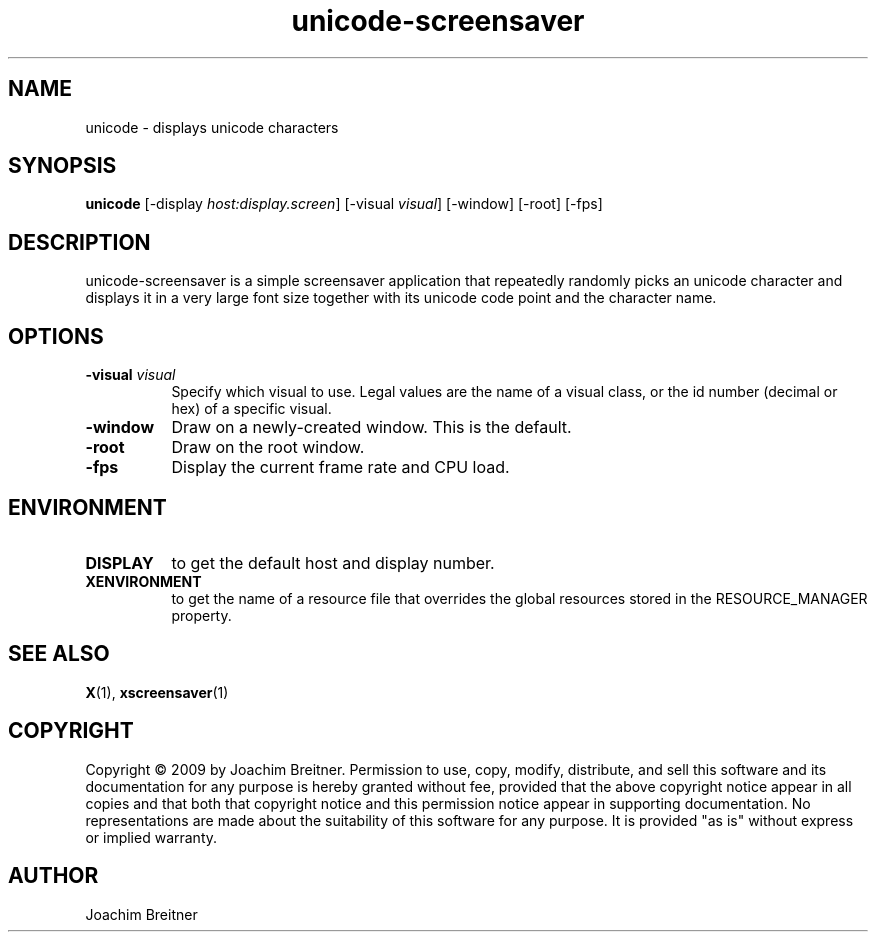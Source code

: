 .TH unicode-screensaver 1 "" "X Version 11"
.SH NAME
unicode - displays unicode characters
.SH SYNOPSIS
.B unicode
[\-display \fIhost:display.screen\fP]
[\-visual \fIvisual\fP]
[\-window]
[\-root]
[\-fps]
.SH DESCRIPTION
unicode-screensaver is a simple screensaver application that repeatedly
randomly picks an unicode character and displays it in a very large font
size together with its unicode code point and the character name.
.SH OPTIONS
.TP 8
.B \-visual \fIvisual\fP
Specify which visual to use.  Legal values are the name of a visual class,
or the id number (decimal or hex) of a specific visual.
.TP 8
.B \-window
Draw on a newly-created window.  This is the default.
.TP 8
.B \-root
Draw on the root window.
.TP 8
.B \-fps
Display the current frame rate and CPU load.
.SH ENVIRONMENT
.PP
.TP 8
.B DISPLAY
to get the default host and display number.
.TP 8
.B XENVIRONMENT
to get the name of a resource file that overrides the global resources
stored in the RESOURCE_MANAGER property.
.SH SEE ALSO
.BR X (1),
.BR xscreensaver (1)
.SH COPYRIGHT
Copyright \(co 2009 by Joachim Breitner.  Permission to use, copy, modify, 
distribute, and sell this software and its documentation for any purpose is 
hereby granted without fee, provided that the above copyright notice appear 
in all copies and that both that copyright notice and this permission notice
appear in supporting documentation.  No representations are made about the 
suitability of this software for any purpose.  It is provided "as is" without
express or implied warranty.
.SH AUTHOR
Joachim Breitner

